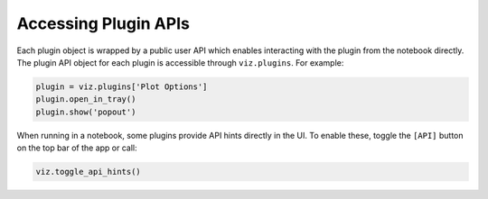 .. _plugin-apis:

*********************
Accessing Plugin APIs
*********************

Each plugin object is wrapped by a public user API which enables interacting with the plugin from
the notebook directly.  The plugin API object for each plugin is accessible through ``viz.plugins``.
For example:

.. code-block:: python

  plugin = viz.plugins['Plot Options']
  plugin.open_in_tray()
  plugin.show('popout')

When running in a notebook, some plugins provide API hints directly in the UI.  To enable these, toggle the ``[API]`` button on the top bar of the app or call:

.. code-block:: python

  viz.toggle_api_hints()